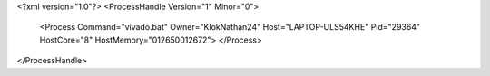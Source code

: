 <?xml version="1.0"?>
<ProcessHandle Version="1" Minor="0">
    <Process Command="vivado.bat" Owner="KlokNathan24" Host="LAPTOP-ULS54KHE" Pid="29364" HostCore="8" HostMemory="012650012672">
    </Process>
</ProcessHandle>
